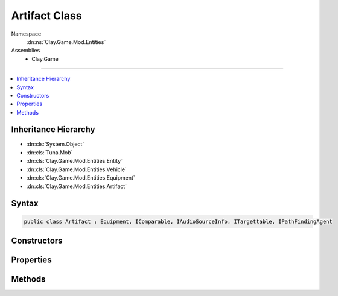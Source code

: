 
Artifact Class
==============



Namespace
    :dn:ns:`Clay.Game.Mod.Entities`

Assemblies
    * Clay.Game

----

.. contents::
   :local:



Inheritance Hierarchy
---------------------

* :dn:cls:`System.Object`
* :dn:cls:`Tuna.Mob`
* :dn:cls:`Clay.Game.Mod.Entities.Entity`
* :dn:cls:`Clay.Game.Mod.Entities.Vehicle`
* :dn:cls:`Clay.Game.Mod.Entities.Equipment`
* :dn:cls:`Clay.Game.Mod.Entities.Artifact`




Syntax
------

.. code-block:: csharp

    public class Artifact : Equipment, IComparable, IAudioSourceInfo, ITargettable, IPathFindingAgent





.. dn:class:: Clay.Game.Mod.Entities.Artifact
    :hidden:

.. dn:class:: Clay.Game.Mod.Entities.Artifact


Constructors
------------

.. dn:class:: Clay.Game.Mod.Entities.Artifact
    :noindex:
    :hidden:

    .. dn:constructor:: Clay.Game.Mod.Entities.Artifact.Artifact()




        .. code-block:: csharp

            public Artifact()



Properties
----------

.. dn:class:: Clay.Game.Mod.Entities.Artifact
    :noindex:
    :hidden:

    .. dn:property:: Clay.Game.Mod.Entities.Artifact._activatedAcceleration



        :rtype: System.Single

        .. code-block:: csharp

            public float _activatedAcceleration { get; set; }

    .. dn:property:: Clay.Game.Mod.Entities.Artifact._activatedCollisionsDisabled



        :rtype: System.Boolean

        .. code-block:: csharp

            public bool _activatedCollisionsDisabled { get; set; }

    .. dn:property:: Clay.Game.Mod.Entities.Artifact._activatedDrag



        :rtype: System.Single

        .. code-block:: csharp

            public float _activatedDrag { get; set; }

    .. dn:property:: Clay.Game.Mod.Entities.Artifact._activatedSpeed



        :rtype: System.Single

        .. code-block:: csharp

            public float _activatedSpeed { get; set; }

    .. dn:property:: Clay.Game.Mod.Entities.Artifact._activatedWorldObject



        :rtype: System.String

        .. code-block:: csharp

            public string _activatedWorldObject { get; set; }

    .. dn:property:: Clay.Game.Mod.Entities.Artifact._artifactType



        :rtype: System.String

        .. code-block:: csharp

            public string _artifactType { get; set; }

    .. dn:property:: Clay.Game.Mod.Entities.Artifact._behaviourActivated



        :rtype: System.String

        .. code-block:: csharp

            public string _behaviourActivated { get; set; }

    .. dn:property:: Clay.Game.Mod.Entities.Artifact._targetBehaviourActivated



        :rtype: System.String

        .. code-block:: csharp

            public string _targetBehaviourActivated { get; set; }

    .. dn:property:: Clay.Game.Mod.Entities.Artifact.artifactDef



        :rtype: ArtifactDef

        .. code-block:: csharp

            public ArtifactDef artifactDef { get; }

    .. dn:property:: Clay.Game.Mod.Entities.Artifact.artifactManagerIndex



        :rtype: System.Int32

        .. code-block:: csharp

            public int artifactManagerIndex { get; }

    .. dn:property:: Clay.Game.Mod.Entities.Artifact.behaviourAffect



        :rtype: ArtifactDef.BehaviourAffects

        .. code-block:: csharp

            public ArtifactDef.BehaviourAffects behaviourAffect { get; }

    .. dn:property:: Clay.Game.Mod.Entities.Artifact.isDamageable



        :rtype: System.Boolean

        .. code-block:: csharp

            public override bool isDamageable { get; }

    .. dn:property:: Clay.Game.Mod.Entities.Artifact.isTargetable



        :rtype: System.Boolean

        .. code-block:: csharp

            public override bool isTargetable { get; }

    .. dn:property:: Clay.Game.Mod.Entities.Artifact.isWeaponSwapping



        :rtype: System.Boolean

        .. code-block:: csharp

            public bool isWeaponSwapping { get; set; }

    .. dn:property:: Clay.Game.Mod.Entities.Artifact.lifeCount



        :rtype: System.Single

        .. code-block:: csharp

            public float lifeCount { get; set; }

    .. dn:property:: Clay.Game.Mod.Entities.Artifact.lifeCounter



        :rtype: System.Single

        .. code-block:: csharp

            public float lifeCounter { get; }

    .. dn:property:: Clay.Game.Mod.Entities.Artifact.spawnHeader



        :rtype: System.String

        .. code-block:: csharp

            public override string spawnHeader { get; }

    .. dn:property:: Clay.Game.Mod.Entities.Artifact.useSpawnEntityCommand



        :rtype: System.Boolean

        .. code-block:: csharp

            public override bool useSpawnEntityCommand { get; }



Methods
-------

.. dn:class:: Clay.Game.Mod.Entities.Artifact
    :noindex:
    :hidden:

    .. dn:method:: Clay.Game.Mod.Entities.Artifact.Activate(Attributes, UnityEngine.Vector2, System.Single, Colony, Team)



        :type attr: Attributes

        :type atPosition: UnityEngine.Vector2

        :type atAngle: System.Single

        :type colony: Colony

        :type newTeam: Team


        .. code-block:: csharp

            public override void Activate(Attributes attr, Vector2 atPosition, float atAngle, Colony colony, Team newTeam)

    .. dn:method:: Clay.Game.Mod.Entities.Artifact.Affects(System.Int32)



        :type typeID: System.Int32

        :rtype: System.Boolean

        .. code-block:: csharp

            public bool Affects(int typeID)

    .. dn:method:: Clay.Game.Mod.Entities.Artifact.CheckFollowingValidTarget()



        :rtype: System.Boolean

        .. code-block:: csharp

            public bool CheckFollowingValidTarget()

    .. dn:method:: Clay.Game.Mod.Entities.Artifact.CloneConfiguration(Tuna.Mob)



        :type mob: Tuna.Mob


        .. code-block:: csharp

            public override void CloneConfiguration(Mob mob)

    .. dn:method:: Clay.Game.Mod.Entities.Artifact.Deactivate(System.Boolean)



        :type quietly: System.Boolean

        :rtype: System.Boolean

        .. code-block:: csharp

            public override bool Deactivate(bool quietly)

    .. dn:method:: Clay.Game.Mod.Entities.Artifact.Die(System.Boolean, System.Boolean, System.Boolean)



        :type exploded: System.Boolean

        :type trash: System.Boolean

        :type quietly: System.Boolean


        .. code-block:: csharp

            public override void Die(bool exploded = false, bool trash = true, bool quietly = false)

    .. dn:method:: Clay.Game.Mod.Entities.Artifact.FindNewFollowTarget()




        .. code-block:: csharp

            public void FindNewFollowTarget()

    .. dn:method:: Clay.Game.Mod.Entities.Artifact.GenerateCharacteristics()




        .. code-block:: csharp

            protected override void GenerateCharacteristics()

    .. dn:method:: Clay.Game.Mod.Entities.Artifact.InitialiseApp()




        .. code-block:: csharp

            public static void InitialiseApp()

    .. dn:method:: Clay.Game.Mod.Entities.Artifact.InitialiseLevel()




        .. code-block:: csharp

            public static void InitialiseLevel()

    .. dn:method:: Clay.Game.Mod.Entities.Artifact.IsFollowTargetValidCB(Clay.Game.Mod.Entities.Entity, UnityEngine.Vector2)



        :type target: Clay.Game.Mod.Entities.Entity

        :type sourcePosition: UnityEngine.Vector2

        :rtype: System.Boolean

        .. code-block:: csharp

            public override bool IsFollowTargetValidCB(Entity target, Vector2 sourcePosition)

    .. dn:method:: Clay.Game.Mod.Entities.Artifact.LevelUp(System.Boolean)



        :type quietly: System.Boolean


        .. code-block:: csharp

            public void LevelUp(bool quietly = false)

    .. dn:method:: Clay.Game.Mod.Entities.Artifact.OnEntityDiedOrTrashedListener(System.String, System.Object, System.Object, System.Object)



        :type ev: System.String

        :type sender: System.Object

        :type param1: System.Object

        :type param2: System.Object


        .. code-block:: csharp

            protected override void OnEntityDiedOrTrashedListener(string ev, object sender, object param1, object param2)

    .. dn:method:: Clay.Game.Mod.Entities.Artifact.ParentColonised()




        .. code-block:: csharp

            public override void ParentColonised()

    .. dn:method:: Clay.Game.Mod.Entities.Artifact.RecalculateExtents()




        .. code-block:: csharp

            protected override void RecalculateExtents()

    .. dn:method:: Clay.Game.Mod.Entities.Artifact.Render()




        .. code-block:: csharp

            public override void Render()

    .. dn:method:: Clay.Game.Mod.Entities.Artifact.SetIndex(System.Int32)



        :type index: System.Int32


        .. code-block:: csharp

            public void SetIndex(int index)

    .. dn:method:: Clay.Game.Mod.Entities.Artifact.ShieldOwnerAttacked()




        .. code-block:: csharp

            public void ShieldOwnerAttacked()

    .. dn:method:: Clay.Game.Mod.Entities.Artifact.SpawnArtifact(System.String[])



        :type parameters: System.String<System.String>[]

        :rtype: Clay.Game.Mod.Entities.Artifact

        .. code-block:: csharp

            public static Artifact SpawnArtifact(string[] parameters)

    .. dn:method:: Clay.Game.Mod.Entities.Artifact.SpawnArtifactLua(System.String)



        :type parameters: System.String

        :rtype: Clay.Game.Mod.Entities.Artifact

        .. code-block:: csharp

            public static Artifact SpawnArtifactLua(string parameters)

    .. dn:method:: Clay.Game.Mod.Entities.Artifact.Trashed()




        .. code-block:: csharp

            public override void Trashed()

    .. dn:method:: Clay.Game.Mod.Entities.Artifact.Update(System.Single)



        :type time: System.Single


        .. code-block:: csharp

            public override void Update(float time)



